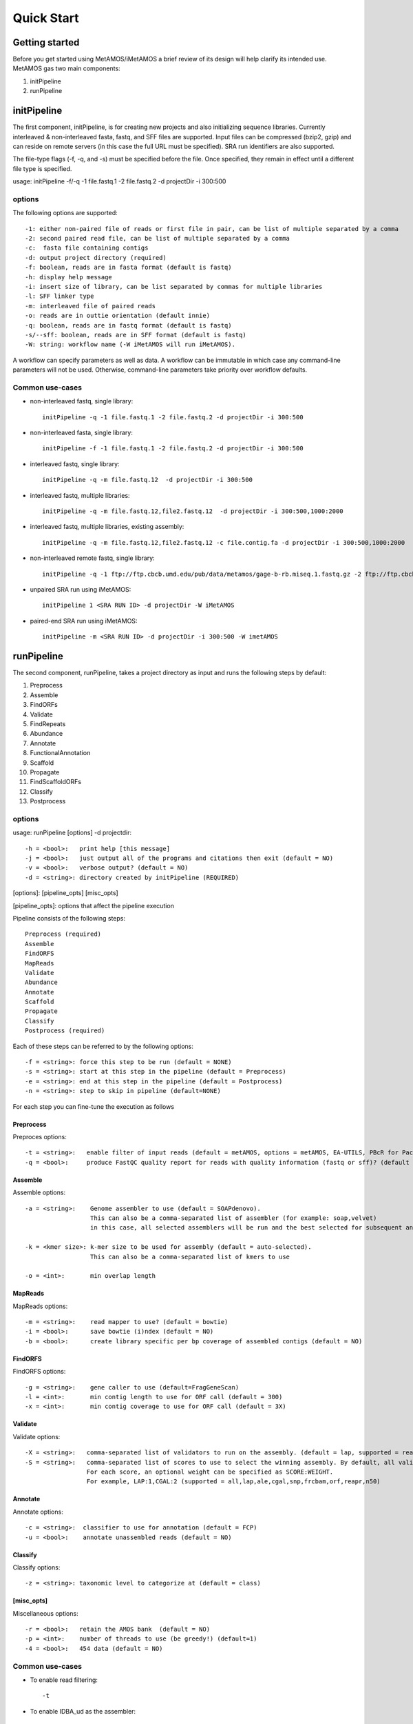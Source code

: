 ############
Quick Start
############

Getting started
===============

Before you get started using MetAMOS/iMetAMOS a brief review of its design will
help clarify its intended use. MetAMOS gas two main components:

1. initPipeline
2. runPipeline

initPipeline
===============

The first component, initPipeline, is for creating new projects and
also initializing sequence libraries. Currently interleaved &
non-interleaved fasta, fastq, and SFF files are supported. Input
files can be compressed (bzip2, gzip) and can reside on remote
servers (in this case the full URL must be specified). SRA run identifiers
are also supported. 

The file-type flags (-f, -q, and -s) must be specified before the file.
Once specified, they remain in effect until a different file type is specified.

usage: initPipeline -f/-q -1 file.fastq.1 -2 file.fastq.2 -d projectDir -i 300:500 

options
----------

The following options are supported::

    -1: either non-paired file of reads or first file in pair, can be list of multiple separated by a comma
    -2: second paired read file, can be list of multiple separated by a comma
    -c:  fasta file containing contigs
    -d: output project directory (required)
    -f: boolean, reads are in fasta format (default is fastq)
    -h: display help message
    -i: insert size of library, can be list separated by commas for multiple libraries
    -l: SFF linker type
    -m: interleaved file of paired reads
    -o: reads are in outtie orientation (default innie)
    -q: boolean, reads are in fastq format (default is fastq)
    -s/--sff: boolean, reads are in SFF format (default is fastq)
    -W: string: workflow name (-W iMetAMOS will run iMetAMOS). 

A workflow can specify parameters as well as data. A workflow can be immutable in which case any command-line parameters will not be used. Otherwise, command-line parameters take priority over workflow defaults.

Common use-cases
-----------------

* non-interleaved fastq, single library:: 
   
    initPipeline -q -1 file.fastq.1 -2 file.fastq.2 -d projectDir -i 300:500

* non-interleaved fasta, single library::

    initPipeline -f -1 file.fastq.1 -2 file.fastq.2 -d projectDir -i 300:500

* interleaved fastq, single library::

    initPipeline -q -m file.fastq.12  -d projectDir -i 300:500

* interleaved fastq, multiple libraries::

    initPipeline -q -m file.fastq.12,file2.fastq.12  -d projectDir -i 300:500,1000:2000

* interleaved fastq, multiple libraries, existing assembly::

    initPipeline -q -m file.fastq.12,file2.fastq.12 -c file.contig.fa -d projectDir -i 300:500,1000:2000

* non-interleaved remote fastq, single library:: 

    initPipeline -q -1 ftp://ftp.cbcb.umd.edu/pub/data/metamos/gage-b-rb.miseq.1.fastq.gz -2 ftp://ftp.cbcb.umd.edu/pub/data/metamos/gage-b-rb.miseq.2.fastq.gz -d projectDir -i 300:500

* unpaired SRA run using iMetAMOS:: 

    initPipeline 1 <SRA RUN ID> -d projectDir -W iMetAMOS

* paired-end SRA run using iMetAMOS:: 

    initPipeline -m <SRA RUN ID> -d projectDir -i 300:500 -W imetAMOS

runPipeline
===============

The second component, runPipeline, takes a project directory as
input and runs the following steps by default:

1. Preprocess
2. Assemble
3. FindORFs
4. Validate
5. FindRepeats
6. Abundance
7. Annotate
8. FunctionalAnnotation
9. Scaffold
10. Propagate 
11. FindScaffoldORFs
12. Classify 
13. Postprocess

options
--------------

usage: runPipeline [options] -d projectdir::

    -h = <bool>:   print help [this message]
    -j = <bool>:   just output all of the programs and citations then exit (default = NO)
    -v = <bool>:   verbose output? (default = NO)
    -d = <string>: directory created by initPipeline (REQUIRED)

[options]: [pipeline_opts] [misc_opts]

[pipeline_opts]: options that affect the pipeline execution

Pipeline consists of the following steps::

    Preprocess (required)
    Assemble
    FindORFS 
    MapReads 
    Validate 
    Abundance 
    Annotate
    Scaffold 
    Propagate 
    Classify 
    Postprocess (required)

Each of these steps can be referred to by the following options::

    -f = <string>: force this step to be run (default = NONE)
    -s = <string>: start at this step in the pipeline (default = Preprocess)
    -e = <string>: end at this step in the pipeline (default = Postprocess)
    -n = <string>: step to skip in pipeline (default=NONE)

For each step you can fine-tune the execution as follows

Preprocess
^^^^^

Preproces options:: 

    -t = <string>:   enable filter of input reads (default = metAMOS, options = metAMOS, EA-UTILS, PBcR for PacBio sequences)
    -q = <bool>:     produce FastQC quality report for reads with quality information (fastq or sff)? (default = NO)


Assemble
^^^^^

Assemble options:: 

    -a = <string>:    Genome assembler to use (default = SOAPdenovo).
                      This can also be a comma-separated list of assembler (for example: soap,velvet)
	              in this case, all selected assemblers will be run and the best selected for subsequent analysis

    -k = <kmer size>: k-mer size to be used for assembly (default = auto-selected).
                      This can also be a comma-separated list of kmers to use

    -o = <int>:       min overlap length

MapReads
^^^^^^

MapReads options::

    -m = <string>:    read mapper to use? (default = bowtie)
    -i = <bool>:      save bowtie (i)ndex (default = NO)
    -b = <bool>:      create library specific per bp coverage of assembled contigs (default = NO)

FindORFS
^^^^^

FindORFS options::

    -g = <string>:    gene caller to use (default=FragGeneScan)
    -l = <int>:       min contig length to use for ORF call (default = 300)
    -x = <int>:       min contig coverage to use for ORF call (default = 3X)
  
Validate
^^^^^

Validate options::

    -X = <string>:   comma-separated list of validators to run on the assembly. (default = lap, supported = reapr,orf,lap,ale,quast,frcbam,freebayes,cgal,n50)
    -S = <string>:   comma-separated list of scores to use to select the winning assembly. By default, all validation tools specified by -X will be run. 
                     For each score, an optional weight can be specified as SCORE:WEIGHT. 
                     For example, LAP:1,CGAL:2 (supported = all,lap,ale,cgal,snp,frcbam,orf,reapr,n50)

Annotate
^^^^^

Annotate options::

    -c = <string>:  classifier to use for annotation (default = FCP)
    -u = <bool>:    annotate unassembled reads (default = NO)

Classify
^^^^^

Classify options::

    -z = <string>: taxonomic level to categorize at (default = class)

[misc_opts]
^^^^^

Miscellaneous options::

    -r = <bool>:   retain the AMOS bank  (default = NO)
    -p = <int>:    number of threads to use (be greedy!) (default=1)
    -4 = <bool>:   454 data (default = NO)

Common use-cases
----------------

* To enable read filtering::

    -t


* To enable IDBA_ud as the assembler::

    -a idba_ud

* To use Kraken for read classification::

    -c kraken

* Any single step in the pipeline can be skipped by passing the following parameter to runPipeline::

    -n,--skipsteps=Step1,..


* MetAMOS reruns steps based on timestamp information, so if the input
files for a step in the pipeline hasn't changed since the last run, it
will be skipped automatically. However, you can forcefully run any step
in the pipeline by passing the following parameter to runPipeline::

    -f,--force=Step1,..


MetAMOS stores a summary of the input libraries in pipeline.ini 
in the working directory. The pipeline.conf file stores the list 
of programs available to MetAMOS. Finally, pipeline.run stores the 
selected parameters and programs for the current run. MetAMOS also stores 
detailed logs of all commands executed by the pipeline in Logs/COMMANDS.log 
and a log for each step of the pipeline in Logs/<STEP NAME>.log

Upon completion, all of the final results will be stored in the
Postprocess/out directory. A component, create_summary.py, takes
this directory as input and as output, generates an HTML page with
with summary statistics and a few plots. An optional component, create_plots.py,
takes one or multiple Postprocess/out directories as input and generates
comparative plots.


----------------------------------------------------------------------------------
